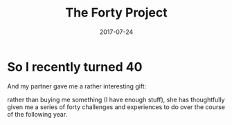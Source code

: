 #+TITLE: The Forty Project
#+DATE: 2017-07-24
#+TAGS: 40project
#+DRAFT: true


* So I recently turned 40
And my partner gave me a rather interesting gift:

[[https://scontent-lhr3-1.cdninstagram.com/t51.2885-15/e35/19986047_1367107870071276_6015621328961273856_n.jpg]]

rather than buying me something (I have enough stuff), she has
thoughtfully given me a series of forty challenges and experiences to
do over the course of the following year.

